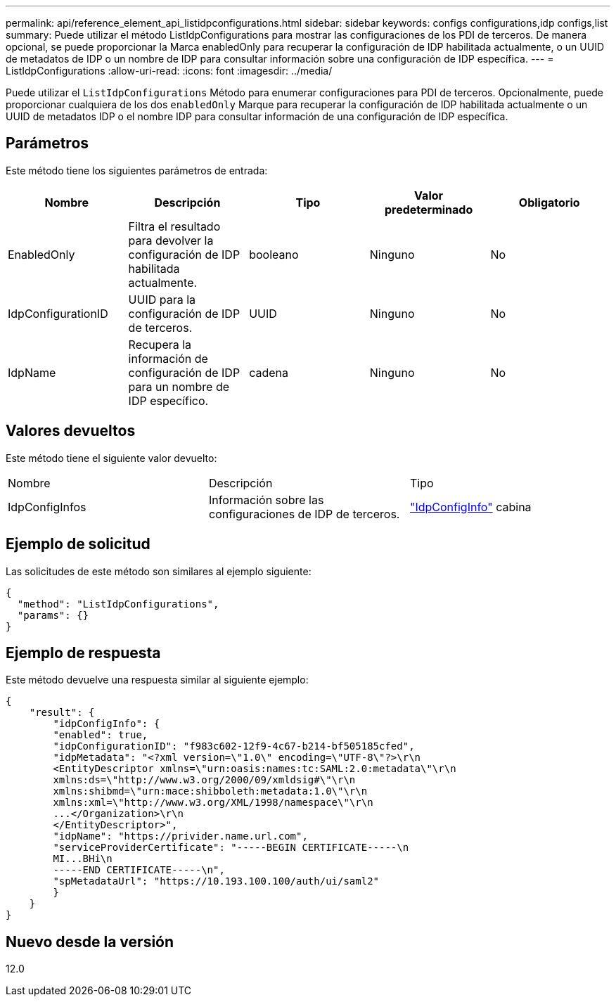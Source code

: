 ---
permalink: api/reference_element_api_listidpconfigurations.html 
sidebar: sidebar 
keywords: configs configurations,idp configs,list 
summary: Puede utilizar el método ListIdpConfigurations para mostrar las configuraciones de los PDI de terceros. De manera opcional, se puede proporcionar la Marca enabledOnly para recuperar la configuración de IDP habilitada actualmente, o un UUID de metadatos de IDP o un nombre de IDP para consultar información sobre una configuración de IDP específica. 
---
= ListIdpConfigurations
:allow-uri-read: 
:icons: font
:imagesdir: ../media/


[role="lead"]
Puede utilizar el `ListIdpConfigurations` Método para enumerar configuraciones para PDI de terceros. Opcionalmente, puede proporcionar cualquiera de los dos `enabledOnly` Marque para recuperar la configuración de IDP habilitada actualmente o un UUID de metadatos IDP o el nombre IDP para consultar información de una configuración de IDP específica.



== Parámetros

Este método tiene los siguientes parámetros de entrada:

|===
| Nombre | Descripción | Tipo | Valor predeterminado | Obligatorio 


 a| 
EnabledOnly
 a| 
Filtra el resultado para devolver la configuración de IDP habilitada actualmente.
 a| 
booleano
 a| 
Ninguno
 a| 
No



 a| 
IdpConfigurationID
 a| 
UUID para la configuración de IDP de terceros.
 a| 
UUID
 a| 
Ninguno
 a| 
No



 a| 
IdpName
 a| 
Recupera la información de configuración de IDP para un nombre de IDP específico.
 a| 
cadena
 a| 
Ninguno
 a| 
No

|===


== Valores devueltos

Este método tiene el siguiente valor devuelto:

|===


| Nombre | Descripción | Tipo 


 a| 
IdpConfigInfos
 a| 
Información sobre las configuraciones de IDP de terceros.
 a| 
link:reference_element_api_idpconfiginfo.html["IdpConfigInfo"] cabina

|===


== Ejemplo de solicitud

Las solicitudes de este método son similares al ejemplo siguiente:

[listing]
----
{
  "method": "ListIdpConfigurations",
  "params": {}
}
----


== Ejemplo de respuesta

Este método devuelve una respuesta similar al siguiente ejemplo:

[listing]
----
{
    "result": {
        "idpConfigInfo": {
        "enabled": true,
        "idpConfigurationID": "f983c602-12f9-4c67-b214-bf505185cfed",
        "idpMetadata": "<?xml version=\"1.0\" encoding=\"UTF-8\"?>\r\n
        <EntityDescriptor xmlns=\"urn:oasis:names:tc:SAML:2.0:metadata\"\r\n
        xmlns:ds=\"http://www.w3.org/2000/09/xmldsig#\"\r\n
        xmlns:shibmd=\"urn:mace:shibboleth:metadata:1.0\"\r\n
        xmlns:xml=\"http://www.w3.org/XML/1998/namespace\"\r\n
        ...</Organization>\r\n
        </EntityDescriptor>",
        "idpName": "https://privider.name.url.com",
        "serviceProviderCertificate": "-----BEGIN CERTIFICATE-----\n
        MI...BHi\n
        -----END CERTIFICATE-----\n",
        "spMetadataUrl": "https://10.193.100.100/auth/ui/saml2"
        }
    }
}
----


== Nuevo desde la versión

12.0
